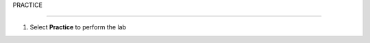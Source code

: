 PRACTICE

________________

.. info::

   After watching **Plan**, the player prepares for **Practice**.

1. Select **Practice** to perform the lab

.. image:: pictures/04-plan.png
   :align: center
   :width: 700px

